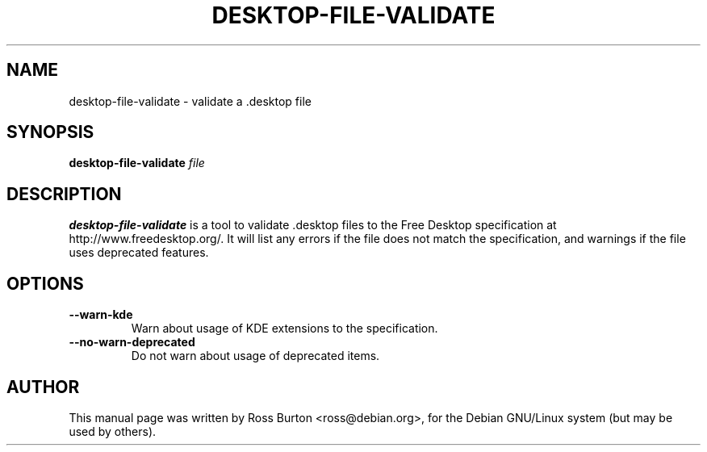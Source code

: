 .TH DESKTOP-FILE-VALIDATE 1
.SH NAME
desktop-file-validate \- validate a .desktop file
.SH SYNOPSIS
.B desktop-file-validate
.I "file"
.SH "DESCRIPTION"
.BR desktop-file-validate
is a tool to validate .desktop files to the Free Desktop specification
at http://www.freedesktop.org/. It will list any errors if the file
does not match the specification, and warnings if the file uses
deprecated features.
.SH OPTIONS
.TP
\fB \-\-warn\-kde\fP
Warn about usage of KDE extensions to the specification.
.TP
\fB \-\-no\-warn\-deprecated\fP
Do not warn about usage of deprecated items.
.SH AUTHOR
This manual page was written by Ross Burton <ross@debian.org>, for the
Debian GNU/Linux system (but may be used by others).
